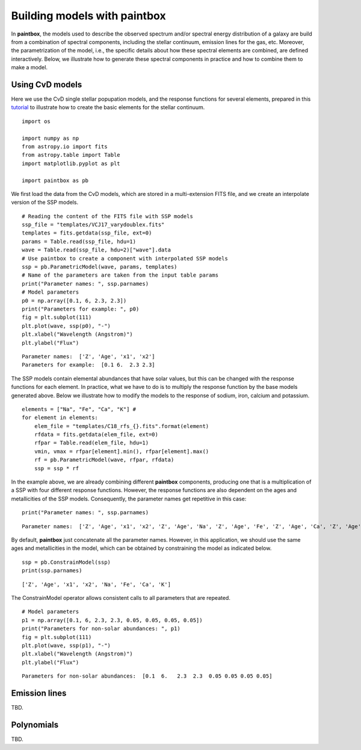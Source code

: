 Building models with **paintbox**
---------------------------------

In **paintbox**, the models used to describe the observed spectrum
and/or spectral energy distribution of a galaxy are build from a
combination of spectral components, including the stellar continuum,
emission lines for the gas, etc. Moreover, the parametrization of the
model, i.e., the specific details about how these spectral elements are
combined, are defined interactively. Below, we illustrate how to
generate these spectral components in practice and how to combine them
to make a model.

Using CvD models
~~~~~~~~~~~~~~~~

Here we use the CvD single stellar popupation models, and the response
functions for several elements, prepared in this
`tutorial <https://paintbox.readthedocs.io/en/latest/preparing_models.html#preparing-cvd-models>`__
to illustrate how to create the basic elements for the stellar
continuum.

::

    import os
    
    import numpy as np
    from astropy.io import fits
    from astropy.table import Table
    import matplotlib.pyplot as plt
    
    import paintbox as pb

We first load the data from the CvD models, which are stored in a
multi-extension FITS file, and we create an interpolate version of the
SSP models.

::

    # Reading the content of the FITS file with SSP models
    ssp_file = "templates/VCJ17_varydoublex.fits"
    templates = fits.getdata(ssp_file, ext=0)
    params = Table.read(ssp_file, hdu=1)
    wave = Table.read(ssp_file, hdu=2)["wave"].data
    # Use paintbox to create a component with interpolated SSP models
    ssp = pb.ParametricModel(wave, params, templates)
    # Name of the parameters are taken from the input table params
    print("Parameter names: ", ssp.parnames)
    # Model parameters 
    p0 = np.array([0.1, 6, 2.3, 2.3])
    print("Parameters for example: ", p0)
    fig = plt.subplot(111)
    plt.plot(wave, ssp(p0), "-")
    plt.xlabel("Wavelength (Angstrom)")
    plt.ylabel("Flux")


.. parsed-literal::

    Parameter names:  ['Z', 'Age', 'x1', 'x2']
    Parameters for example:  [0.1 6.  2.3 2.3]


.. image:: building_models_files/building_models_3_2.png


The SSP models contain elemental abundances that have solar values, but
this can be changed with the response functions for each element. In
practice, what we have to do is to multiply the response function by the
base models generated above. Below we illustrate how to modify the
models to the response of sodium, iron, calcium and potassium.

::

    elements = ["Na", "Fe", "Ca", "K"] # 
    for element in elements:
        elem_file = "templates/C18_rfs_{}.fits".format(element)
        rfdata = fits.getdata(elem_file, ext=0)
        rfpar = Table.read(elem_file, hdu=1)
        vmin, vmax = rfpar[element].min(), rfpar[element].max()
        rf = pb.ParametricModel(wave, rfpar, rfdata)
        ssp = ssp * rf

In the example above, we are already combining different **paintbox**
components, producing one that is a multiplication of a SSP with four
different response functions. However, the response functions are also
dependent on the ages and metallicities of the SSP models. Consequently,
the parameter names get repetitive in this case:

::

    print("Parameter names: ", ssp.parnames)


.. parsed-literal::

    Parameter names:  ['Z', 'Age', 'x1', 'x2', 'Z', 'Age', 'Na', 'Z', 'Age', 'Fe', 'Z', 'Age', 'Ca', 'Z', 'Age', 'K']


By default, **paintbox** just concatenate all the parameter names.
However, in this application, we should use the same ages and
metallicities in the model, which can be obtained by constraining the
model as indicated below.

::

    ssp = pb.ConstrainModel(ssp)
    print(ssp.parnames)


.. parsed-literal::

    ['Z', 'Age', 'x1', 'x2', 'Na', 'Fe', 'Ca', 'K']


The ConstrainModel operator allows consistent calls to all parameters
that are repeated.

::

    # Model parameters 
    p1 = np.array([0.1, 6, 2.3, 2.3, 0.05, 0.05, 0.05, 0.05])
    print("Parameters for non-solar abundances: ", p1)
    fig = plt.subplot(111)
    plt.plot(wave, ssp(p1), "-")
    plt.xlabel("Wavelength (Angstrom)")
    plt.ylabel("Flux")


.. parsed-literal::

    Parameters for non-solar abundances:  [0.1  6.   2.3  2.3  0.05 0.05 0.05 0.05]


.. image:: building_models_files/building_models_11_2.png


Emission lines
~~~~~~~~~~~~~~

TBD.

Polynomials
~~~~~~~~~~~

TBD.




